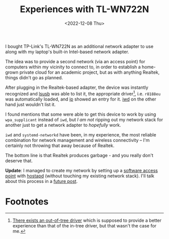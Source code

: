 #+title:    Experiences with TL-WN722N
#+date:     <2022-12-08 Thu>
#+filetags: :networks:hardware:

I bought TP-Link's TL-WN722N as an additional network adapter to use
along with my laptop's built-in Intel-based network adapter.

The idea was to provide a second network (via an access point) for
computers within my vicinity to connect to, in order to establish a
home-grown private cloud for an academic project, but as with anything
Realtek, things didn't go as planned.

After plugging in the Realtek-based adapter, the device was instantly
recognized and [[https://linux.die.net/man/8/lsusb][lsusb]] was able to list it, the appropriate driver[fn:1],
i.e. =r8188eu= was automatically loaded, and [[https://linux.die.net/man/7/ip][ip]] showed an entry for
it. [[https://iwd.wiki.kernel.org][iwd]] on the other hand just wouldn't list it.

I found mentions that some were able to get this device to work by
using =wpa_supplicant= instead of =iwd=, but /I am not/ ripping out my
network stack for another just to get a network adapter to /hopefully/
work.

=iwd= and =systemd-networkd= have been, in my experience, the most
reliable combination for network management and wireless connectivity
-- I'm certainly not throwing that away because of Realtek.

The bottom line is that Realtek produces garbage - and you really don't
deserve that.

*Update*: I managed to create my network by setting up a [[https://wiki.archlinux.org/title/software_access_point][software
access point]] with [[https://w1.fi/hostapd/][hostapd]] (without touching my existing network
stack). I'll talk about this process in a [[file:2022-12-17.org][future post]].

* Footnotes

[fn:1] [[https://github.com/lwfinger/rtl8188eu][There exists an out-of-tree driver]] which is supposed to provide
a better experience than that of the in-tree driver, but that wasn't
the case for me.
